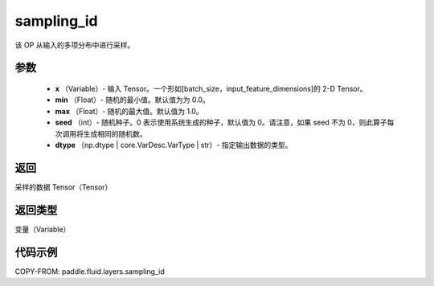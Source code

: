 .. _cn_api_fluid_layers_sampling_id:

sampling_id
-------------------------------

.. py:function:: paddle.fluid.layers.sampling_id(x, min=0.0, max=1.0, seed=0, dtype='float32')




该 OP 从输入的多项分布中进行采样。

参数
::::::::::::

        - **x** （Variable）- 输入 Tensor。一个形如[batch_size，input_feature_dimensions]的 2-D Tensor。
        - **min** （Float）- 随机的最小值。默认值为为 0.0。
        - **max** （Float）- 随机的最大值。默认值为 1.0。
        - **seed** （int）- 随机种子。0 表示使用系统生成的种子，默认值为 0。请注意，如果 seed 不为 0，则此算子每次调用将生成相同的随机数。
        - **dtype** （np.dtype | core.VarDesc.VarType | str）- 指定输出数据的类型。

返回
::::::::::::
采样的数据 Tensor（Tensor）

返回类型
::::::::::::
变量（Variable）


代码示例
::::::::::::

COPY-FROM: paddle.fluid.layers.sampling_id
